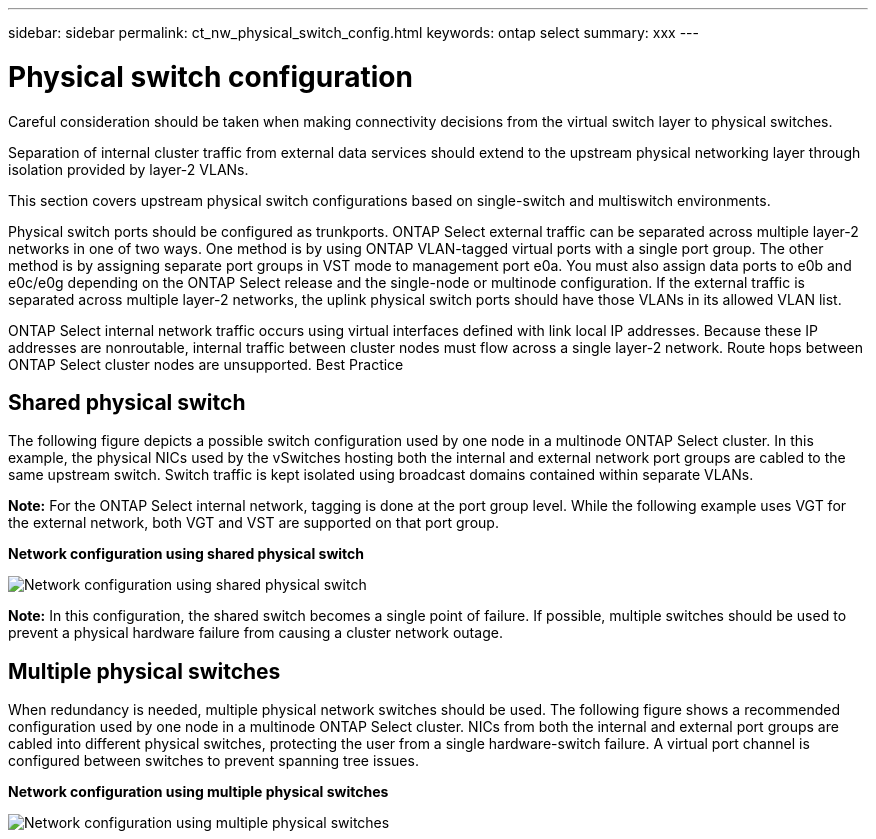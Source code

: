 ---
sidebar: sidebar
permalink: ct_nw_physical_switch_config.html
keywords: ontap select
summary: xxx
---

= Physical switch configuration
:hardbreaks:
:nofooter:
:icons: font
:linkattrs:
:imagesdir: ./media/

[.lead]
Careful consideration should be taken when making connectivity decisions from the virtual switch layer to physical switches.

Separation of internal cluster traffic from external data services should extend to the upstream physical networking layer through isolation provided by layer-2 VLANs.

This section covers upstream physical switch configurations based on single-switch and multiswitch environments.

Physical switch ports should be configured as trunkports. ONTAP Select external traffic can be separated across multiple layer-2 networks in one of two ways. One method is by using ONTAP VLAN-tagged virtual ports with a single port group. The other method is by assigning separate port groups in VST mode to management port e0a. You must also assign data ports to e0b and e0c/e0g depending on the ONTAP Select release and the single-node or multinode configuration. If the external traffic is separated across multiple layer-2 networks, the uplink physical switch ports should have those VLANs in its allowed VLAN list.

ONTAP Select internal network traffic occurs using virtual interfaces defined with link local IP addresses. Because these IP addresses are nonroutable, internal traffic between cluster nodes must flow across a single layer-2 network. Route hops between ONTAP Select cluster nodes are unsupported. Best Practice

== Shared physical switch

The following figure depicts a possible switch configuration used by one node in a multinode ONTAP Select cluster. In this example, the physical NICs used by the vSwitches hosting both the internal and external network port groups are cabled to the same upstream switch. Switch traffic is kept isolated using broadcast domains contained within separate VLANs.

*Note:* For the ONTAP Select internal network, tagging is done at the port group level. While the following example uses VGT for the external network, both VGT and VST are supported on that port group.

*Network configuration using shared physical switch*

image:DDN_06.jpg[Network configuration using shared physical switch]

*Note:* In this configuration, the shared switch becomes a single point of failure. If possible, multiple switches should be used to prevent a physical hardware failure from causing a cluster network outage.

== Multiple physical switches

When redundancy is needed, multiple physical network switches should be used. The following figure shows a recommended configuration used by one node in a multinode ONTAP Select cluster. NICs from both the internal and external port groups are cabled into different physical switches, protecting the user from a single hardware-switch failure. A virtual port channel is configured between switches to prevent spanning tree issues.

*Network configuration using multiple physical switches*

image:DDN_07.jpg[Network configuration using multiple physical switches]
